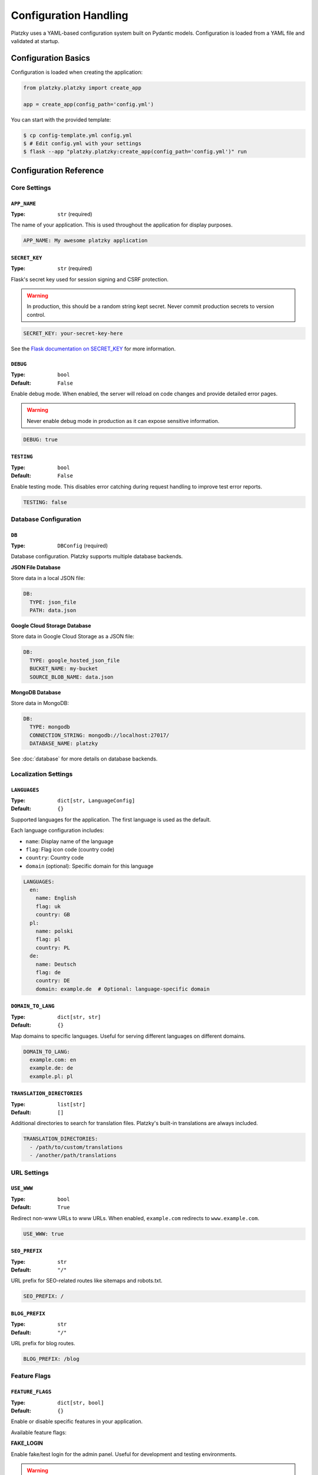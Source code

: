 Configuration Handling
======================

Platzky uses a YAML-based configuration system built on Pydantic models. Configuration
is loaded from a YAML file and validated at startup.

Configuration Basics
--------------------

Configuration is loaded when creating the application:

.. code-block:: python

    from platzky.platzky import create_app

    app = create_app(config_path='config.yml')

You can start with the provided template:

.. code-block:: bash

    $ cp config-template.yml config.yml
    $ # Edit config.yml with your settings
    $ flask --app "platzky.platzky:create_app(config_path='config.yml')" run

Configuration Reference
-----------------------

Core Settings
~~~~~~~~~~~~~

``APP_NAME``
^^^^^^^^^^^^

:Type: ``str`` (required)

The name of your application. This is used throughout the application for display purposes.

.. code-block:: yaml

    APP_NAME: My awesome platzky application

``SECRET_KEY``
^^^^^^^^^^^^^^

:Type: ``str`` (required)

Flask's secret key used for session signing and CSRF protection.

.. warning::
    In production, this should be a random string kept secret. Never commit production
    secrets to version control.

.. code-block:: yaml

    SECRET_KEY: your-secret-key-here

See the `Flask documentation on SECRET_KEY <https://flask.palletsprojects.com/en/stable/config/#SECRET_KEY>`_
for more information.

``DEBUG``
^^^^^^^^^

:Type: ``bool``
:Default: ``False``

Enable debug mode. When enabled, the server will reload on code changes and provide
detailed error pages.

.. warning::
    Never enable debug mode in production as it can expose sensitive information.

.. code-block:: yaml

    DEBUG: true

``TESTING``
^^^^^^^^^^^

:Type: ``bool``
:Default: ``False``

Enable testing mode. This disables error catching during request handling to improve
test error reports.

.. code-block:: yaml

    TESTING: false

Database Configuration
~~~~~~~~~~~~~~~~~~~~~~

``DB``
^^^^^^

:Type: ``DBConfig`` (required)

Database configuration. Platzky supports multiple database backends.

**JSON File Database**

Store data in a local JSON file:

.. code-block:: yaml

    DB:
      TYPE: json_file
      PATH: data.json

**Google Cloud Storage Database**

Store data in Google Cloud Storage as a JSON file:

.. code-block:: yaml

    DB:
      TYPE: google_hosted_json_file
      BUCKET_NAME: my-bucket
      SOURCE_BLOB_NAME: data.json

**MongoDB Database**

Store data in MongoDB:

.. code-block:: yaml

    DB:
      TYPE: mongodb
      CONNECTION_STRING: mongodb://localhost:27017/
      DATABASE_NAME: platzky

See :doc:`database` for more details on database backends.

Localization Settings
~~~~~~~~~~~~~~~~~~~~~

``LANGUAGES``
^^^^^^^^^^^^^

:Type: ``dict[str, LanguageConfig]``
:Default: ``{}``

Supported languages for the application. The first language is used as the default.

Each language configuration includes:

* ``name``: Display name of the language
* ``flag``: Flag icon code (country code)
* ``country``: Country code
* ``domain`` (optional): Specific domain for this language

.. code-block:: yaml

    LANGUAGES:
      en:
        name: English
        flag: uk
        country: GB
      pl:
        name: polski
        flag: pl
        country: PL
      de:
        name: Deutsch
        flag: de
        country: DE
        domain: example.de  # Optional: language-specific domain

``DOMAIN_TO_LANG``
^^^^^^^^^^^^^^^^^^

:Type: ``dict[str, str]``
:Default: ``{}``

Map domains to specific languages. Useful for serving different languages on different domains.

.. code-block:: yaml

    DOMAIN_TO_LANG:
      example.com: en
      example.de: de
      example.pl: pl

``TRANSLATION_DIRECTORIES``
^^^^^^^^^^^^^^^^^^^^^^^^^^^

:Type: ``list[str]``
:Default: ``[]``

Additional directories to search for translation files. Platzky's built-in translations
are always included.

.. code-block:: yaml

    TRANSLATION_DIRECTORIES:
      - /path/to/custom/translations
      - /another/path/translations

URL Settings
~~~~~~~~~~~~

``USE_WWW``
^^^^^^^^^^^

:Type: ``bool``
:Default: ``True``

Redirect non-www URLs to www URLs. When enabled, ``example.com`` redirects to ``www.example.com``.

.. code-block:: yaml

    USE_WWW: true

``SEO_PREFIX``
^^^^^^^^^^^^^^

:Type: ``str``
:Default: ``"/"``

URL prefix for SEO-related routes like sitemaps and robots.txt.

.. code-block:: yaml

    SEO_PREFIX: /

``BLOG_PREFIX``
^^^^^^^^^^^^^^^

:Type: ``str``
:Default: ``"/"``

URL prefix for blog routes.

.. code-block:: yaml

    BLOG_PREFIX: /blog

Feature Flags
~~~~~~~~~~~~~

``FEATURE_FLAGS``
^^^^^^^^^^^^^^^^^

:Type: ``dict[str, bool]``
:Default: ``{}``

Enable or disable specific features in your application.

Available feature flags:

**FAKE_LOGIN**

Enable fake/test login for the admin panel. Useful for development and testing environments.

.. warning::
    Never enable FAKE_LOGIN in production as it bypasses authentication.

.. code-block:: yaml

    FEATURE_FLAGS:
      FAKE_LOGIN: true

Telemetry Configuration
~~~~~~~~~~~~~~~~~~~~~~~

.. versionadded:: 0.5.0

``TELEMETRY``
^^^^^^^^^^^^^

:Type: ``TelemetryConfig``
:Default: disabled

Configure OpenTelemetry tracing to identify performance bottlenecks.

``TELEMETRY.enabled``
"""""""""""""""""""""

:Type: ``bool``
:Default: ``False``

Enable OpenTelemetry tracing.

``TELEMETRY.otlp_endpoint``
"""""""""""""""""""""""""""

:Type: ``str``
:Default: ``"http://localhost:4317"``

OTLP gRPC endpoint for exporting traces. This is cloud-agnostic and works with:

* Jaeger
* Grafana Tempo
* Google Cloud Trace (with OTLP support)
* AWS X-Ray (with OTLP support)
* Azure Monitor
* Any OTLP-compatible backend

.. code-block:: yaml

    TELEMETRY:
      enabled: true
      otlp_endpoint: http://jaeger-collector:4317

**Installing telemetry dependencies:**

Telemetry dependencies are optional and must be installed separately:

.. code-block:: bash

    # With pip
    $ pip install platzky[telemetry]

    # With poetry
    $ poetry install -E telemetry

**What gets traced:**

When telemetry is enabled, the following are automatically instrumented:

* All Flask HTTP requests (including latency and status codes)
* MongoDB queries (if pymongo instrumentation is available)
* Outgoing HTTP requests (if requests library instrumentation is available)

See :doc:`telemetry` for more details.

Complete Example
----------------

Here's a complete configuration example for a production application:

.. code-block:: yaml

    # Core settings
    APP_NAME: My Production Blog
    SECRET_KEY: change-this-to-a-random-secret-in-production

    # Enable features
    FEATURE_FLAGS:
      comments: true
      analytics: true

    # Database
    DB:
      TYPE: mongodb
      CONNECTION_STRING: mongodb://db-server:27017/
      DATABASE_NAME: myblog

    # Multi-language support
    LANGUAGES:
      en:
        name: English
        flag: uk
        country: GB
      de:
        name: Deutsch
        flag: de
        country: DE

    DOMAIN_TO_LANG:
      myblog.com: en
      myblog.de: de

    # URLs
    USE_WWW: true
    BLOG_PREFIX: /blog

    # Telemetry (requires: pip install platzky[telemetry])
    TELEMETRY:
      enabled: true
      otlp_endpoint: http://tempo-collector:4317

Environment-Specific Configuration
-----------------------------------

For managing different configurations across environments (development, staging, production),
you can:

**Use different config files:**

.. code-block:: bash

    $ flask --app "platzky.platzky:create_app(config_path='config-prod.yml')" run

**Use environment variables in your config:**

.. code-block:: yaml

    SECRET_KEY: ${SECRET_KEY}
    DB:
      CONNECTION_STRING: ${DATABASE_URL}

**Load config from environment-specific paths:**

.. code-block:: python

    import os
    env = os.getenv('ENVIRONMENT', 'development')
    app = create_app(config_path=f'config-{env}.yml')

Configuration Validation
------------------------

Platzky validates configuration at startup using Pydantic. If your configuration is
invalid, you'll receive a clear error message indicating what's wrong:

.. code-block:: text

    Config file not found: config.yml

or

.. code-block:: text

    ValidationError: 1 validation error for Config
    SECRET_KEY
      field required (type=value_error.missing)

This ensures you catch configuration errors early before deployment.

